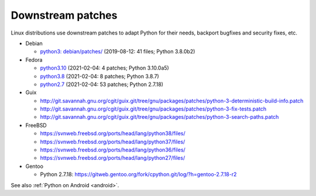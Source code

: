 ++++++++++++++++++
Downstream patches
++++++++++++++++++

Linux distributions use downstream patches to adapt Python for their needs,
backport bugfixes and security fixes, etc.

* Debian

  * `python3: debian/patches/
    <https://salsa.debian.org/cpython-team/python3/tree/master/debian/patches>`_
    (2019-08-12: 41 files; Python 3.8.0b2)

* Fedora

  * `python3.10 <https://src.fedoraproject.org/rpms/python3.10/tree/rawhide>`__
    (2021-02-04: 4 patches; Python 3.10.0a5)
  * `python3.8 <https://src.fedoraproject.org/rpms/python3.8/tree/rawhide>`__
    (2021-02-04: 8 patches; Python 3.8.7)
  * `python2.7 <https://src.fedoraproject.org/rpms/python2.7/tree/rawhide>`__
    (2021-02-04: 53 patches; Python 2.7.18)

* Guix

  * http://git.savannah.gnu.org/cgit/guix.git/tree/gnu/packages/patches/python-3-deterministic-build-info.patch
  * http://git.savannah.gnu.org/cgit/guix.git/tree/gnu/packages/patches/python-3-fix-tests.patch
  * http://git.savannah.gnu.org/cgit/guix.git/tree/gnu/packages/patches/python-3-search-paths.patch

* FreeBSD

  * https://svnweb.freebsd.org/ports/head/lang/python38/files/
  * https://svnweb.freebsd.org/ports/head/lang/python37/files/
  * https://svnweb.freebsd.org/ports/head/lang/python36/files/
  * https://svnweb.freebsd.org/ports/head/lang/python27/files/

* Gentoo

  * Python 2.7.18: https://gitweb.gentoo.org/fork/cpython.git/log/?h=gentoo-2.7.18-r2

See also :ref:`Python on Android <android>`.
